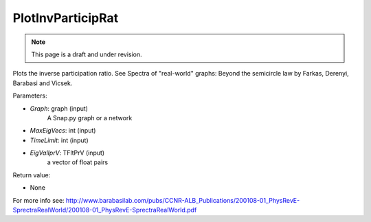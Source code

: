 PlotInvParticipRat
''''''''''''''''''
.. note::

    This page is a draft and under revision.


.. function:: PlotInvParticipRat(Graph, MaxEigVecs,TimeLimit,EigValIprV )

Plots the inverse participation ratio. See Spectra of "real-world" graphs: Beyond the semicircle law by Farkas, Derenyi, Barabasi and Vicsek. 

	
Parameters:

- *Graph*: graph (input)
    A Snap.py graph or a network

- *MaxEigVecs*: int (input)
    

- *TimeLimit*: int (input)
    

- *EigValIprV*: TFltPrV (input)   
   a vector of float pairs 
  

Return value:

- None

For more info see: http://www.barabasilab.com/pubs/CCNR-ALB_Publications/200108-01_PhysRevE-SprectraRealWorld/200108-01_PhysRevE-SprectraRealWorld.pdf

